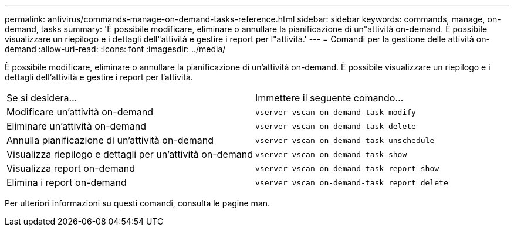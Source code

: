 ---
permalink: antivirus/commands-manage-on-demand-tasks-reference.html 
sidebar: sidebar 
keywords: commands, manage, on-demand, tasks 
summary: 'È possibile modificare, eliminare o annullare la pianificazione di un"attività on-demand. È possibile visualizzare un riepilogo e i dettagli dell"attività e gestire i report per l"attività.' 
---
= Comandi per la gestione delle attività on-demand
:allow-uri-read: 
:icons: font
:imagesdir: ../media/


[role="lead"]
È possibile modificare, eliminare o annullare la pianificazione di un'attività on-demand. È possibile visualizzare un riepilogo e i dettagli dell'attività e gestire i report per l'attività.

|===


| Se si desidera... | Immettere il seguente comando... 


 a| 
Modificare un'attività on-demand
 a| 
`vserver vscan on-demand-task modify`



 a| 
Eliminare un'attività on-demand
 a| 
`vserver vscan on-demand-task delete`



 a| 
Annulla pianificazione di un'attività on-demand
 a| 
`vserver vscan on-demand-task unschedule`



 a| 
Visualizza riepilogo e dettagli per un'attività on-demand
 a| 
`vserver vscan on-demand-task show`



 a| 
Visualizza report on-demand
 a| 
`vserver vscan on-demand-task report show`



 a| 
Elimina i report on-demand
 a| 
`vserver vscan on-demand-task report delete`

|===
Per ulteriori informazioni su questi comandi, consulta le pagine man.
